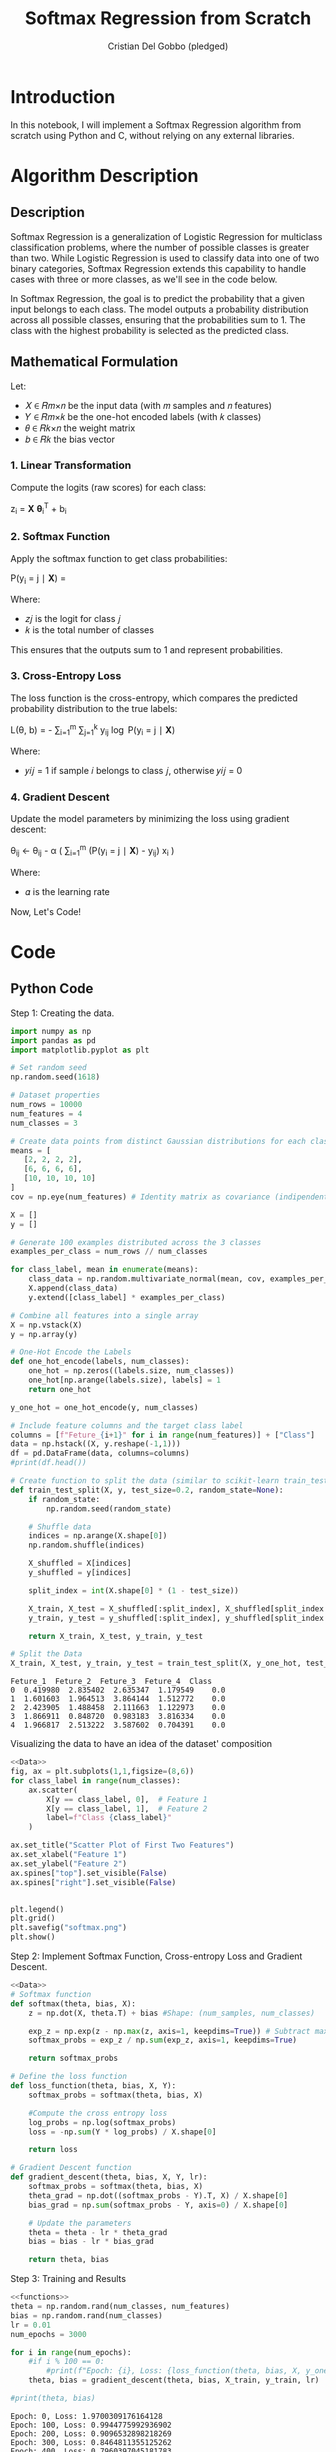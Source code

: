 #+TITLE: Softmax Regression from Scratch 
#+AUTHOR: Cristian Del Gobbo (pledged)
#+STARTUP: overview hideblocks indent
#+property: header-args:python :python python3 :session *Python* :results output :exports both :noweb yes :tangle yes:

* Introduction
In this notebook, I will implement a Softmax Regression algorithm 
from scratch using Python and C, without relying on any external libraries.
* Algorithm Description
** Description
Softmax Regression is a generalization of Logistic Regression for multiclass 
classification problems, where the number of possible classes is greater than two. 
While Logistic Regression is used to classify data into one of two binary 
categories, Softmax Regression extends this capability to handle cases with three 
or more classes, as we'll see in the code below.

In Softmax Regression, the goal is to predict the probability that a given input 
belongs to each class. The model outputs a probability distribution across all 
possible classes, ensuring that the probabilities sum to 1. The class with the 
highest probability is selected as the predicted class.

** Mathematical Formulation
Let:

- 𝑋 ∈ 𝑅𝑚×𝑛 be the input data (with 𝑚 samples and 𝑛 features)
- 𝑌 ∈ 𝑅𝑚×𝑘 be the one-hot encoded labels (with 𝑘 classes)
- 𝜃 ∈ 𝑅𝑘×𝑛 the weight matrix
- 𝑏 ∈ 𝑅𝑘 the bias vector
*** 1. Linear Transformation
Compute the logits (raw scores) for each class:

z_i = \mathbf{X} \boldsymbol{\theta}_i^T + b_i

*** 2. Softmax Function
Apply the softmax function to get class probabilities:

P(y_i = j \mid \mathbf{X}) = \frac{e^{z_j}}{\sum_{l=1}^{k} e^{z_l}}

Where:
- 𝑧𝑗 is the logit for class 𝑗
- 𝑘 is the total number of classes
This ensures that the outputs sum to 1 and represent probabilities.

*** 3. Cross-Entropy Loss
The loss function is the cross-entropy, which compares the predicted probability 
distribution to the true labels:

L(\theta, b) = - \frac{1}{m} \sum_{i=1}^{m} \sum_{j=1}^{k} y_{ij} \log P(y_i = j \mid \mathbf{X})

Where:
- 𝑦𝑖𝑗 = 1 if sample 𝑖 belongs to class 𝑗, otherwise 𝑦𝑖𝑗 = 0
*** 4. Gradient Descent
Update the model parameters by minimizing the loss using gradient descent:

\theta_{ij} \leftarrow \theta_{ij} - \alpha \left( \frac{1}{m} \sum_{i=1}^{m} (P(y_i = j \mid \mathbf{X}) - y_{ij}) x_i \right)

Where:
- 𝛼 is the learning rate

Now, Let's Code!

* Code
** Python Code
Step 1: Creating the data.
#+name: Data
#+begin_src python :python python3 :results output
import numpy as np
import pandas as pd
import matplotlib.pyplot as plt

# Set random seed
np.random.seed(1618)

# Dataset properties
num_rows = 10000
num_features = 4
num_classes = 3

# Create data points from distinct Gaussian distributions for each class
means = [
   [2, 2, 2, 2],
   [6, 6, 6, 6],
   [10, 10, 10, 10]
]
cov = np.eye(num_features) # Identity matrix as covariance (indipendent features)

X = []
y = []

# Generate 100 examples distributed across the 3 classes
examples_per_class = num_rows // num_classes

for class_label, mean in enumerate(means):
    class_data = np.random.multivariate_normal(mean, cov, examples_per_class)
    X.append(class_data)
    y.extend([class_label] * examples_per_class)

# Combine all features into a single array
X = np.vstack(X)
y = np.array(y)

# One-Hot Encode the Labels
def one_hot_encode(labels, num_classes):
    one_hot = np.zeros((labels.size, num_classes))
    one_hot[np.arange(labels.size), labels] = 1
    return one_hot

y_one_hot = one_hot_encode(y, num_classes)

# Include feature columns and the target class label
columns = [f"Feture_{i+1}" for i in range(num_features)] + ["Class"]
data = np.hstack((X, y.reshape(-1,1)))
df = pd.DataFrame(data, columns=columns)
#print(df.head())

# Create function to split the data (similar to scikit-learn train_test_split)
def train_test_split(X, y, test_size=0.2, random_state=None):
    if random_state:
        np.random.seed(random_state)
    
    # Shuffle data
    indices = np.arange(X.shape[0])
    np.random.shuffle(indices)
    
    X_shuffled = X[indices]
    y_shuffled = y[indices]
   
    split_index = int(X.shape[0] * (1 - test_size))

    X_train, X_test = X_shuffled[:split_index], X_shuffled[split_index:]
    y_train, y_test = y_shuffled[:split_index], y_shuffled[split_index:]
    
    return X_train, X_test, y_train, y_test

# Split the Data
X_train, X_test, y_train, y_test = train_test_split(X, y_one_hot, test_size=0.2, random_state=1618)
#+end_src

#+RESULTS: Data
: Feture_1  Feture_2  Feture_3  Feture_4  Class
: 0  0.419980  2.835402  2.635347  1.179549    0.0
: 1  1.601603  1.964513  3.864144  1.512772    0.0
: 2  2.423905  1.488458  2.111663  1.122973    0.0
: 3  1.866911  0.848720  0.983183  3.816334    0.0
: 4  1.966817  2.513222  3.587602  0.704391    0.0

Visualizing the data to have an idea of the dataset' composition
#+name: viz_data
#+begin_src python :file softmax.png :python python3 :session *Python* :results output graphics file
<<Data>>
fig, ax = plt.subplots(1,1,figsize=(8,6))
for class_label in range(num_classes):
    ax.scatter(
        X[y == class_label, 0],  # Feature 1
        X[y == class_label, 1],  # Feature 2
        label=f"Class {class_label}" 
    )

ax.set_title("Scatter Plot of First Two Features")
ax.set_xlabel("Feature 1")
ax.set_ylabel("Feature 2")
ax.spines["top"].set_visible(False)
ax.spines["right"].set_visible(False)


plt.legend()
plt.grid()
plt.savefig("softmax.png")
plt.show()
#+end_src

#+RESULTS: viz_data
[[file:softmax.png]]

Step 2: Implement Softmax Function, Cross-entropy Loss and Gradient Descent.
#+name: functions
#+begin_src python :python python3 :results output
<<Data>>
# Softmax function
def softmax(theta, bias, X):
    z = np.dot(X, theta.T) + bias #Shape: (num_samples, num_classes)

    exp_z = np.exp(z - np.max(z, axis=1, keepdims=True)) # Subtract max for numerical stability
    softmax_probs = exp_z / np.sum(exp_z, axis=1, keepdims=True)

    return softmax_probs

# Define the loss function
def loss_function(theta, bias, X, Y):
    softmax_probs = softmax(theta, bias, X)
    
    #Compute the cross entropy loss
    log_probs = np.log(softmax_probs)
    loss = -np.sum(Y * log_probs) / X.shape[0]
    
    return loss

# Gradient Descent function 
def gradient_descent(theta, bias, X, Y, lr):
    softmax_probs = softmax(theta, bias, X)
    theta_grad = np.dot((softmax_probs - Y).T, X) / X.shape[0]
    bias_grad = np.sum(softmax_probs - Y, axis=0) / X.shape[0]
    
    # Update the parameters
    theta = theta - lr * theta_grad
    bias = bias - lr * bias_grad
    
    return theta, bias
#+end_src

#+RESULTS: functions

Step 3: Training and Results 
#+name: train
#+begin_src python :python python3 :results output 
<<functions>>
theta = np.random.rand(num_classes, num_features)
bias = np.random.rand(num_classes)
lr = 0.01
num_epochs = 3000

for i in range(num_epochs):
    #if i % 100 == 0:
        #print(f"Epoch: {i}, Loss: {loss_function(theta, bias, X, y_one_hot)}")
    theta, bias = gradient_descent(theta, bias, X_train, y_train, lr)

#print(theta, bias)
#+end_src

#+RESULTS: train
#+begin_example
Epoch: 0, Loss: 1.9700309176164128
Epoch: 100, Loss: 0.9944775992936902
Epoch: 200, Loss: 0.9096532898218269
Epoch: 300, Loss: 0.8464811355125262
Epoch: 400, Loss: 0.7960397045181783
Epoch: 500, Loss: 0.753915268988989
Epoch: 600, Loss: 0.7177726257488833
Epoch: 700, Loss: 0.6862268186327652
Epoch: 800, Loss: 0.6583618096228339
Epoch: 900, Loss: 0.6335201295089731
Epoch: 1000, Loss: 0.6112036348595189
Epoch: 1100, Loss: 0.5910216546290057
Epoch: 1200, Loss: 0.5726608708575179
Epoch: 1300, Loss: 0.5558661220424945
Epoch: 1400, Loss: 0.5404272555341268
Epoch: 1500, Loss: 0.5261696457548282
Epoch: 1600, Loss: 0.5129471067999758
Epoch: 1700, Loss: 0.5006364615491323
Epoch: 1800, Loss: 0.4891333060888794
Epoch: 1900, Loss: 0.47834866313573776
Epoch: 2000, Loss: 0.4682063112109795
Epoch: 2100, Loss: 0.4586406357647434
Epoch: 2200, Loss: 0.44959488837418915
Epoch: 2300, Loss: 0.44101976804173665
Epoch: 2400, Loss: 0.43287225872085844
Epoch: 2500, Loss: 0.42511467201928715
Epoch: 2600, Loss: 0.41771385515490944
Epoch: 2700, Loss: 0.4106405327052543
Epoch: 2800, Loss: 0.40386875720319576
Epoch: 2900, Loss: 0.3973754486840576
Epoch: 3000, Loss: 0.39114000723825104
Epoch: 3100, Loss: 0.38514398572911573
Epoch: 3200, Loss: 0.3793708122912311
Epoch: 3300, Loss: 0.3738055541756722
Epoch: 3400, Loss: 0.3684347160661342
Epoch: 3500, Loss: 0.3632460672381991
Epoch: 3600, Loss: 0.3582284929386506
Epoch: 3700, Loss: 0.35337186617330896
Epoch: 3800, Loss: 0.348666936749879
Epoch: 3900, Loss: 0.3441052349577478
Epoch: 4000, Loss: 0.33967898770386545
Epoch: 4100, Loss: 0.3353810452820679
Epoch: 4200, Loss: 0.3312048172476353
Epoch: 4300, Loss: 0.3271442161117617
Epoch: 4400, Loss: 0.3231936077715017
Epoch: 4500, Loss: 0.31934776775753454
Epoch: 4600, Loss: 0.31560184252089757
Epoch: 4700, Loss: 0.311951315095763
Epoch: 4800, Loss: 0.30839197457241174
Epoch: 4900, Loss: 0.30491988889609045
[[0.17181794 0.4329654  0.33394459 0.21769787]
 [0.29702252 0.39270683 0.82204791 0.62884188]
 [0.49084321 0.84485356 0.82669333 0.47993371]] [ 4.08642427  0.629978   -2.97738098]
#+end_example

Step 4: Evaluate the model
#+name: evaluate
#+begin_src  python :python python3 :results output 
<<train>>
# Function to make prdictions
def predict(theta, bias, X):
    # Compute softmax probabilities
    softmax_probs = softmax(theta, bias, X)
    
    # Select the class with the highest probability
    predictions = np.argmax(softmax_probs, axis=1)
    return predictions

# Accuracy computation
def evaluate_accuracy(theta, bias, X, y_true):
    predictions = predict(theta, bias, X)

    # Convert one-hot to class indicies
    y_true_classes = np.argmax(y_true, axis=1)

    accuracy = np.sum(predictions == y_true_classes) / y_true_classes.shape[0]
    return accuracy

# Evaluate accuracy of the model 
accuracy_test = evaluate_accuracy(theta, bias, X_test, y_test)
print(f"Model Accuracy (test): {accuracy_test * 100:.2f}%")

accuracy_train = evaluate_accuracy(theta, bias, X_train, y_train)
print(f"Model Accuracy (train): {accuracy_train * 100:.2f}%")
#+end_src

#+RESULTS: evaluate
: Model Accuracy (test): 98.15%
: Model Accuracy (train): 98.46%

** C Code
Now let's recreate the same softmax algorithm in C,
following the same steps as the Python implementation.

Functions definition to generate and split the data.
#+name: funCs_data
#+begin_src C :results none :noweb yes :includes <stdio.h> <math.h> 
  // Include libraries 
  #include <stdlib.h>
  #include <time.h>

  // Name: eye
  // Purpose: Create an identity matrix.
  // Return: void
  // Arguments: Number of features and 2D array.
  // Notes: Replication of NumPy "np.eye" function.
  void eye(int num_features, int arr[][num_features]){
    for(int i = 0; i<num_features; i++){
      for(int j = 0; j<num_features; j++){
        arr[i][j] = (i == j) ? 1 : 0;
      }
    }
  }

  // Name: generate_data
  // Purpose: Create gaussian distributed data
  // Return: void
  // Arguments: Number of rows, Number of features
  // Number of classes, Features array X and target y
  void generate_data(int num_rows, int num_features, int num_classes, double X[][num_features], int y[]){
    int examples_per_class = num_rows / num_classes;

    // Further generalizible, example purpose
    // Mean for each class
    double means[3][4] = {
      {2.0, 2.0, 2.0, 2.0},
      {10.0, 10.0, 10.0, 10.0},
      {25.0, 25.0, 25.0, 25.0}
    };

    // seed random generator
    srand(time(0));

    // Generate the data
    for(int class_label = 0; class_label < num_classes; class_label++){
      for(int i = 0; i<examples_per_class; i++){
        int index = class_label * examples_per_class + i;
        for(int j = 0; j<num_features; j++){
          // Generate random data around the mean (Gaussian)
           double noise = ((double)rand() / RAND_MAX) * 1.5 - 0.75; // add noise
           X[index][j] = means[class_label][j] + noise;
          //X[index][j] = ((rand() % 10) + class_label * 4) / 10.0;
        }
        y[index] = class_label;
      }
    }
  }

  // Name: one_hot_encode
  // Purpose: Create one hot encoded target array
  // Return: void
  // Arguments: Target array y, Number of rows, 
  // Number of classes, Target one hot encoded empty array
  void one_hot_encode(int y[], int num_rows, int num_classes, double y_one_hot[][num_classes]){
    for(int i = 0; i<num_rows; i++){
      for(int j = 0; j<num_classes; j++){
        y_one_hot[i][j] = (y[i] == j) ? 1 : 0;
      }
    }
  }

  // Name: shuffle
  // Purpose: Shuffle indices.
  // Return: void
  // Arguments: indices,
  //            Number of rows (total number of indices to shuffle),
  //            Random State.
  void shuffle(int* indices, int num_rows, int random_state){
    srand(random_state);
    for(int i = num_rows - 1; i > 0; i--){
      int j = rand() % (i+1);
      int temp = indices[i];
      indices[i] = indices[j];
      indices[j] = temp;
    }
  }

  // Name: train_test_split
  // Purpose: Split the data for training and for testing.
  // Return: void
  // Arguments: X to split,
  //            y to split,
  //            X_train, X_test, y_train, y_test (Outputs),
  //            Number of rows,
  //            Number of features,
  //            Test size,
  //            Random State.
  void train_test_split(double* X, double* y, double* X_train, double* X_test, double* y_train, double* y_test, int num_rows, int num_features, int num_classes, double test_size, int random_state){
    int indices[num_rows];
    for(int i = 0; i<num_rows; i++){
      indices[i] = i;
    }

    shuffle(indices, num_rows, random_state);

    int split_index = (int)(num_rows * (1 - test_size));

    // Perform split
    for(int i = 0; i<split_index; i++){
      int idx = indices[i];
      for(int j = 0; j<num_features; j++){
        X_train[i * num_features + j] = X[idx * num_features + j];
      }
      for(int j = 0; j<num_classes; j++)
        y_train[i * num_classes + j] = y[idx * num_classes + j];
    }

    for(int i = split_index; i<num_rows; i++){
      int idx = indices[i];
      for(int j = 0; j<num_features; j++){
        X_test[(i - split_index) * num_features + j] = X[idx * num_features + j];
      }
      for(int j = 0; j<num_classes; j++)
        y_test[(i - split_index) * num_classes + j] = y[idx * num_classes + j];
    }
  }

#+end_src

Define helper functions for operation with matrices and functions (softmax in this case) computation.
#+name: funC_help
#+begin_src C :results none :noweb yes :includes <stdio.h> <math.h>
  // Name: dot_product
  // Purpose: Compute the dot product of two matrices.
  // Return: void
  // Arguments: Flatten 1D result matrix,
  //            Flatten 1D matrix 1,
  //            Flatten 1D matrix 2,
  //            Number of rows first matrix,
  //            Number of columns first matrix,
  //            Number of columns second matrix.
  // Notes: Replication of NumPy "np.dot" function.  
  void dot_product(double* result, double* matrix1, double* matrix2, int rows1, int cols1, int cols2){
    for(int i = 0; i<rows1; i++){
      for(int j = 0; j<cols2; j++){
        result[i * cols2 + j] = 0.0;
        for(int k = 0; k<cols1; k++){
          result[i * cols2 + j] += matrix1[i * cols1 + k] * matrix2[k * cols2 + j];
        }
      }
    }
  }

  // Name: softmax
  // Purpose:  Apply softmax function.
  // Return: void
  // Arguments: Flatten 1D output matrix,
  //            Flatten 1D logits matrix,
  //            Number of rows logits matrix,
  //            Number of columns logits matrix.
  void softmax(double* output, double* logits, int rows, int cols){
    for(int i = 0; i<rows; i++){
      double max_val = logits[i * cols];
      for(int j = 1; j<cols; j++){
        if(logits[i * cols + j] > max_val){
          max_val = logits[i * cols + j];
        }
      }

      double sum_exp = 0.0;
      for(int j = 0; j<cols; j++){
        output[i * cols + j] = exp(logits[i * cols + j] - max_val); // For numerical stability
        sum_exp += output[i * cols + j];
      }

      for(int j = 0; j<cols; j++){
        output[i * cols + j] /=  sum_exp;
      }
    }
  }

  // Name: log_softmax
  // Purpose: Compute element_wise logarithm of softmax probabilities.
  // Return: void
  // Arguments: Flatten 1D output matrix,
  //            Flatten 1D logits matrix,
  //            Number of rows logits matrix,
  //            Number of columns logits matrix.
  void log_softmax(double* output, double* softmax_probs, int rows, int cols){
    for(int i = 0; i<rows*cols; i++){
      output[i] = log(softmax_probs[i]);
    }
  }

  // Name: matrix_subtract
  // Purpose: Subtract two matrices
  // Return: void
  // Arguments: Flatten 1D result matrix,
  //            Flatten 1D matrix 1,
  //            Flatten 1D matrix 2,
  //            Number of rows matrix 1 and 2 (same dimensions),
  //            Number of columns matrix 1 and 2.
  void matrix_subtract(double* result, double* matrix1, double* matrix2, int rows, int cols){
    for(int i = 0; i<rows*cols; i++){
      result[i] = matrix1[i] - matrix2[i];
    }
  }

  // Name: transpose
  // Purpose: Transpose a matrix
  // Return: void
  // Arguments: Flatten 1D result matrix,
  //            Flatten 1D matrix to transpose,
  //            Number of rows of the matrix,
  //            Number of columns of the matrix.
  void transpose(double* result, double* matrix, int rows, int cols){
    for(int i = 0; i<rows; i++){
      for(int j = 0; j<cols; j++){
        result[j * rows + i] = matrix[i * cols + j];
      }
    }
  }

  // Name: argmax
  // Purpose: Find index which corresponds to the maxiumum value of an array
  // Return: int
  // Arguments: Array,
  //            Array's size
  int argmax(double* arr, int size){
    int max_index = 0;
    double max_value = arr[0];

    for(int i = 0; i<size; i++){
      if(arr[i] > max_value){
        max_value = arr[i];
        max_index = i;
      }
    }
    return max_index;
  } 
#+end_src

Functions definition for Softmax, Cross-entropy loss, Gradient descent, compute predictions and accuracy.
#+name: funC_soft
#+begin_src C :results none :noweb yes
  <<funC_help>>

    // Name: compute_softmax
    // Purpose: Compute the softmax function.
    // Return: void
    // Arguments: Flatten 1D softmax probabilities matrix,
    //            Flatten 1D parameter theta matrix,
    //            Flatten 1D bias matrix,
    //            Flatten 1D inputs matrix,
    //            Number of rows (samples),
    //            Number of features,
    //            Number of classes.
  void compute_softmax(double* softmax_probs, double* theta, double* bias, double* X, int num_rows, int num_features, int num_classes){
    double logits[num_rows * num_classes];

    // Compute logits: z = X * theta.T + bias 
    dot_product(logits, X, theta, num_rows, num_features, num_classes);

    // Add the bias to logits
    for (int i = 0; i < num_rows; i++) {
      for (int j = 0; j < num_classes; j++) {
        logits[i * num_classes + j] += bias[j];
      }
    }

    // Stabilize logits using the log-sum-exp trick
    for (int i = 0; i < num_rows; i++) {
      // Step 1: Find max logit for each row (sample)
      double max_logit = logits[i * num_classes];
      for (int j = 1; j < num_classes; j++) {
        if (logits[i * num_classes + j] > max_logit) {
          max_logit = logits[i * num_classes + j];
        }
      }

      // Step 2: Subtract max logit and compute exp
      double sum_exp = 0.0;
      for (int j = 0; j < num_classes; j++) {
        softmax_probs[i * num_classes + j] = exp(logits[i * num_classes + j] - max_logit);  // Shift for stability
        sum_exp += softmax_probs[i * num_classes + j];
      }

      // Step 3: Normalize the probabilities
      for (int j = 0; j < num_classes; j++) {
        softmax_probs[i * num_classes + j] /= sum_exp;
      }
    }
    }

  // Name: compute_loss
  // Purpose: Calculate the cross-entropy loss.
  // Return: double loss
  // Arguments: Flatten 1D parameter theta matrix,
  //            Flatten 1D bias matrix,
  //            Flatten 1D inputs matrix,
  //            1D targets vector,
  //            Number of rows (samples),
  //            Number of features,
  //            Number of classes.
  double compute_loss(double* theta, double* bias, double* X, double* Y, int num_rows, int num_features, int num_classes){
    double softmax_probs[num_rows * num_classes];
    compute_softmax(softmax_probs, theta, bias, X, num_rows, num_features, num_classes);

    double log_probs[num_rows * num_classes];
    log_softmax(log_probs, softmax_probs, num_rows, num_classes);

    double loss = 0.0;
    for(int i = 0; i<num_rows*num_classes; i++){
      if(Y[i] > 0)
        loss += Y[i] * log_probs[i];
    } 
    return -loss / num_rows;
  }

  // Name: compute_loss
  // Purpose: Compute the Gradient Descent.
  // Return: void
  // Arguments: Flatten 1D parameter theta matrix,
  //            Flatten 1D bias matrix,
  //            Flatten 1D inputs matrix,
  //            1D targets vector,
  //            Number of rows (samples),
  //            Number of features,
  //            Number of classes.
  //            Learning rate.
  void gradient_descent(double* theta, double* bias, double* X, double* Y, int num_rows, int num_features, int num_classes, double lr){
    double softmax_probs[num_rows * num_classes];
    compute_softmax(softmax_probs, theta, bias, X, num_rows, num_features, num_classes);

    // Compute gradients
    double grad_probs[num_rows * num_classes];
    matrix_subtract(grad_probs, softmax_probs, Y, num_rows, num_classes);

    double theta_grad[num_classes * num_features];
    double grad_probs_T[num_classes * num_rows]; // num_features
    transpose(grad_probs_T, grad_probs, num_rows, num_classes); // num_features

    dot_product(theta_grad, grad_probs_T, X, num_classes, num_rows, num_features);
   
    double bias_grad[num_classes];
    for(int i = 0; i<num_classes; i++){
      bias_grad[i] = 0.0;
      for(int j = 0; j<num_rows; j++){
        bias_grad[i] += (softmax_probs[j * num_classes + i] - Y[j * num_classes + i]);
      }
    }

    double lambda = 0.01; // L2 Regularization
    for(int i = 0; i<num_classes * num_features; i++){
      theta[i] -= lr * (theta_grad[i] / num_rows + lambda * theta[i]);
    }
    for(int i = 0; i<num_classes; i++){
      bias[i] -= lr * bias_grad[i] / num_rows;
    }
  }

  // Name: predict
  // Purpose: Infer predictions on new data
  // Return: void
  // Arguments: Predictions array
  //            Flatten 1D parameter theta matrix,
  //            Flatten 1D bias matrix,
  //            Flatten 1D inputs matrix,
  //            Number of rows (samples),
  //            Number of features,
  //            Number of classes.
  void predict(int* predictions, double* theta, double* bias, double* X, int num_rows, int num_features, int num_classes){
    double softmax_probs[num_rows * num_classes];
    compute_softmax(softmax_probs, theta, bias, X, num_rows, num_features, num_classes);

    for(int i = 0; i<num_rows; i++){
      predictions[i] = argmax(&softmax_probs[i * num_classes], num_classes);
    }

  }

  // Name: evaluate_accuracy
  // Purpose: Evaluate the accuracy of the model.
  // Return: double
  // Arguments: Flatten 1D parameter theta matrix,      
  //            Flatten 1D bias matrix,
  //            Flatten 1D inputs matrix,
  //            Flatten 1D target data,
  //            Number of rows (samples),
  //            Number of features,
  //            Number of classes.
  double evaluate_accuracy(double* theta, double* bias, double* X, double* y_true, int num_rows, int num_features, int num_classes){
    int predictions[num_rows];
    int correct = 0;

    // Get predictions
    predict(predictions, theta, bias, X, num_rows, num_features, num_classes);

    // Compare predictions with targets
    for(int i = 0; i<num_rows; i++){
      int true_class = argmax(&y_true[i * num_classes], num_classes);
      if(predictions[i] == true_class){
        correct++;
      }
    }
    return (double)correct/num_rows;
  }
#+end_src

Training and Accuracy computation.
#+name: Main
#+begin_src C :exports none :main no :noweb yes :cmdline -lm :includes <stdio.h> <math.h> :tangle soft.c
  // Include function definitions
  <<funCs_data>>
  <<funC_soft>>

  int main(){
    // Dataset properties
    int num_rows = 1000;
    int num_features = 4;
    int num_classes = 3;
    double split_size = 0.2;
    int random_state = 1618;
    int train_size = (int)(num_rows * (1 - split_size));
    int test_size = (int)(num_rows * split_size);

    // Training parameters
    int num_epochs = 10000;
    double lr = 0.01; // 0.001

    // Define Arrays
    double X_2D[num_rows][num_features];
    int y[num_rows];
    double y_one_hot_2D[num_rows][num_classes];

    // Flattened Arrays
    double X[num_rows * num_features];
    double y_one_hot[num_rows * num_classes];

    // Train and test Arrays
    double X_train[(int)(num_rows * (1 - split_size)) * num_features];
    double X_test[(int)(num_rows * split_size) * num_features];
    double y_train[(int)(num_rows * (1 - split_size)) * num_classes];
    double y_test[(int)(num_rows * split_size) * num_classes];

    // Parameters to optimize
    double theta[num_features * num_classes];
    double bias[num_classes];

    // Initialize parameters randomly
    srand(time(0));
    for(int i = 0; i<num_features*num_classes; i++){
      theta[i] = ((double)rand() / RAND_MAX) * 0.01;
    }

    for(int i = 0; i<num_classes; i++){
      bias[i] = 0.0;
    }

    // Generate data
    generate_data(num_rows, num_features, num_classes, X_2D, y);

    // One-hot-encode the labels
    one_hot_encode(y, num_rows, num_classes, y_one_hot_2D);

    // Flatten 2D arrays
    for(int i = 0; i<num_rows; i++){
      for(int j = 0; j<num_features; j++){
        X[i * num_features + j] = X_2D[i][j];
      }
      for(int j = 0; j<num_classes; j++){
        y_one_hot[i * num_classes + j] = y_one_hot_2D[i][j];
      }
    }
   
    // Split the data
    train_test_split(X, y_one_hot, X_train, X_test, y_train, y_test, num_rows, num_features, num_classes, split_size, random_state);

    // Training loop
    for(int epoch = 0; epoch<num_epochs; epoch++){
      if(epoch % 100 == 0){
        double loss = compute_loss(theta, bias, X_train, y_train, train_size, num_features, num_classes);
        printf("Epoch: %d,\tLoss: %.4f\n", epoch, loss);
      }
      gradient_descent(theta, bias, X_train, y_train, train_size, num_features, num_classes, lr);
    }

    printf("Final theta values:\n");
    for (int i = 0; i < num_features * num_classes; i++) {
      printf("%.4f ", theta[i]);
      if ((i + 1) % num_features == 0) printf("\n");
    }

    printf("Final bias values:\n");
    for (int i = 0; i < num_classes; i++) {
      printf("%.4f ", bias[i]);
    }
    printf("\n");

    // Evaluate model accuracy
    // Train set
    double train_acc = evaluate_accuracy(theta, bias, X_train, y_train, train_size, num_features, num_classes);
    printf("Model accuracy on training set: %.2f%%\n", train_acc*100);

    double test_acc = evaluate_accuracy(theta, bias, X_test, y_test, test_size, num_features, num_classes);
    printf("Model accuracy on testing set: %.2f%%\n", test_acc*100);


    return 0;
    }
#+end_src

#+RESULTS: Main


